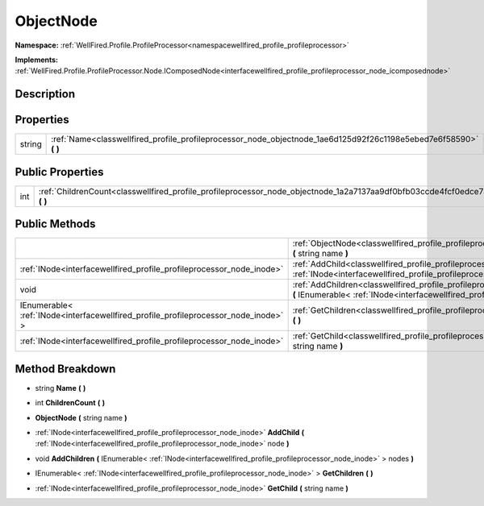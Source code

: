 .. _classwellfired_profile_profileprocessor_node_objectnode:

ObjectNode
===========

**Namespace:** :ref:`WellFired.Profile.ProfileProcessor<namespacewellfired_profile_profileprocessor>`

**Implements:** :ref:`WellFired.Profile.ProfileProcessor.Node.IComposedNode<interfacewellfired_profile_profileprocessor_node_icomposednode>`


Description
------------



Properties
-----------

+-------------+-----------------------------------------------------------------------------------------------------------------------+
|string       |:ref:`Name<classwellfired_profile_profileprocessor_node_objectnode_1ae6d125d92f26c1198e5ebed7e6f58590>` **(**  **)**   |
+-------------+-----------------------------------------------------------------------------------------------------------------------+

Public Properties
------------------

+-------------+--------------------------------------------------------------------------------------------------------------------------------+
|int          |:ref:`ChildrenCount<classwellfired_profile_profileprocessor_node_objectnode_1a2a7137aa9df0bfb03ccde4fcf0edce73>` **(**  **)**   |
+-------------+--------------------------------------------------------------------------------------------------------------------------------+

Public Methods
---------------

+--------------------------------------------------------------------------------------+-----------------------------------------------------------------------------------------------------------------------------------------------------------------------------------------------------------------------+
|                                                                                      |:ref:`ObjectNode<classwellfired_profile_profileprocessor_node_objectnode_1a425b2746de524228175d44c0f63f4908>` **(** string name **)**                                                                                  |
+--------------------------------------------------------------------------------------+-----------------------------------------------------------------------------------------------------------------------------------------------------------------------------------------------------------------------+
|:ref:`INode<interfacewellfired_profile_profileprocessor_node_inode>`                  |:ref:`AddChild<classwellfired_profile_profileprocessor_node_objectnode_1a671a1c6b0a033a39950ed8812c789653>` **(** :ref:`INode<interfacewellfired_profile_profileprocessor_node_inode>` node **)**                      |
+--------------------------------------------------------------------------------------+-----------------------------------------------------------------------------------------------------------------------------------------------------------------------------------------------------------------------+
|void                                                                                  |:ref:`AddChildren<classwellfired_profile_profileprocessor_node_objectnode_1ae182b3c477cb2bc4bbc28a7bbae91529>` **(** IEnumerable< :ref:`INode<interfacewellfired_profile_profileprocessor_node_inode>` > nodes **)**   |
+--------------------------------------------------------------------------------------+-----------------------------------------------------------------------------------------------------------------------------------------------------------------------------------------------------------------------+
|IEnumerable< :ref:`INode<interfacewellfired_profile_profileprocessor_node_inode>` >   |:ref:`GetChildren<classwellfired_profile_profileprocessor_node_objectnode_1a27489e93e6247225f220e38fb975f347>` **(**  **)**                                                                                            |
+--------------------------------------------------------------------------------------+-----------------------------------------------------------------------------------------------------------------------------------------------------------------------------------------------------------------------+
|:ref:`INode<interfacewellfired_profile_profileprocessor_node_inode>`                  |:ref:`GetChild<classwellfired_profile_profileprocessor_node_objectnode_1a0160a2f69a5a85fc511b948c14c073bd>` **(** string name **)**                                                                                    |
+--------------------------------------------------------------------------------------+-----------------------------------------------------------------------------------------------------------------------------------------------------------------------------------------------------------------------+

Method Breakdown
-----------------

.. _classwellfired_profile_profileprocessor_node_objectnode_1ae6d125d92f26c1198e5ebed7e6f58590:

- string **Name** **(**  **)**

.. _classwellfired_profile_profileprocessor_node_objectnode_1a2a7137aa9df0bfb03ccde4fcf0edce73:

- int **ChildrenCount** **(**  **)**

.. _classwellfired_profile_profileprocessor_node_objectnode_1a425b2746de524228175d44c0f63f4908:

-  **ObjectNode** **(** string name **)**

.. _classwellfired_profile_profileprocessor_node_objectnode_1a671a1c6b0a033a39950ed8812c789653:

- :ref:`INode<interfacewellfired_profile_profileprocessor_node_inode>` **AddChild** **(** :ref:`INode<interfacewellfired_profile_profileprocessor_node_inode>` node **)**

.. _classwellfired_profile_profileprocessor_node_objectnode_1ae182b3c477cb2bc4bbc28a7bbae91529:

- void **AddChildren** **(** IEnumerable< :ref:`INode<interfacewellfired_profile_profileprocessor_node_inode>` > nodes **)**

.. _classwellfired_profile_profileprocessor_node_objectnode_1a27489e93e6247225f220e38fb975f347:

- IEnumerable< :ref:`INode<interfacewellfired_profile_profileprocessor_node_inode>` > **GetChildren** **(**  **)**

.. _classwellfired_profile_profileprocessor_node_objectnode_1a0160a2f69a5a85fc511b948c14c073bd:

- :ref:`INode<interfacewellfired_profile_profileprocessor_node_inode>` **GetChild** **(** string name **)**

